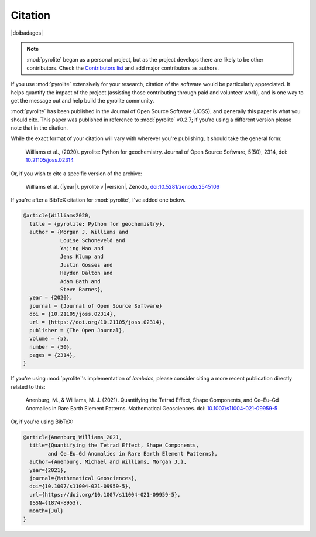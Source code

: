 Citation
==========

|doibadages|

.. note:: :mod:`pyrolite` began as a personal project, but as the project develops
          there are likely to be other contributors. Check the
          `Contributors list <./contributors.html>`__ and add major contributors as
          authors.

If you use :mod:`pyrolite` extensively for your research, citation of the software
would be particularly appreciated. It helps quantify the impact of the project
(assisting those contributing through paid and volunteer work), and is one way to get
the message out and help build the pyrolite community.

:mod:`pyrolite` has been published in the Journal of Open Source Software (JOSS),
and generally this paper is what you should cite. This paper was published in reference
to :mod:`pyrolite` v0.2.7; if you're using a different version please note that in the
citation.

While the exact format of your citation will vary
with wherever you're publishing, it should take the general form:

  Williams et al., (2020). pyrolite: Python for geochemistry.
  Journal of Open Source Software, 5(50), 2314,
  doi: `10.21105/joss.02314 <https://doi.org/10.21105/joss.02314>`__

Or, if you wish to cite a specific version of the archive:

  Williams et al. (|year|). pyrolite v |version|, Zenodo,
  `doi:10.5281/zenodo.2545106 <https://dx.doi.org/doi:10.5281/zenodo.2545106>`__

If you're after a BibTeX citation for :mod:`pyrolite`, I've added one below.

.. code-block:: latex

  @article{Williams2020,
    title = {pyrolite: Python for geochemistry},
    author = {Morgan J. Williams and
              Louise Schoneveld and
              Yajing Mao and
              Jens Klump and
              Justin Gosses and
              Hayden Dalton and
              Adam Bath and
              Steve Barnes},
    year = {2020},
    journal = {Journal of Open Source Software}
    doi = {10.21105/joss.02314},
    url = {https://doi.org/10.21105/joss.02314},
    publisher = {The Open Journal},
    volume = {5},
    number = {50},
    pages = {2314},
  }

If you're using :mod:`pyrolite`'s implementation of `lambdas`, please consider
citing a more recent publication directly related to this:

  Anenburg, M., & Williams, M. J. (2021). Quantifying the Tetrad Effect,
  Shape Components, and Ce–Eu–Gd Anomalies in Rare Earth Element Patterns.
  Mathematical Geosciences.
  doi: `10.1007/s11004-021-09959-5 <https://doi.org/10.1007/s11004-021-09959-5>`__


Or, if you're using BibTeX:

.. code-block:: latex

  @article{Anenburg_Williams_2021,
    title={Quantifying the Tetrad Effect, Shape Components,
          and Ce–Eu–Gd Anomalies in Rare Earth Element Patterns},
    author={Anenburg, Michael and Williams, Morgan J.},
    year={2021},
    journal={Mathematical Geosciences},
    doi={10.1007/s11004-021-09959-5},
    url={https://doi.org/10.1007/s11004-021-09959-5},
    ISSN={1874-8953},
    month={Jul}
  }
